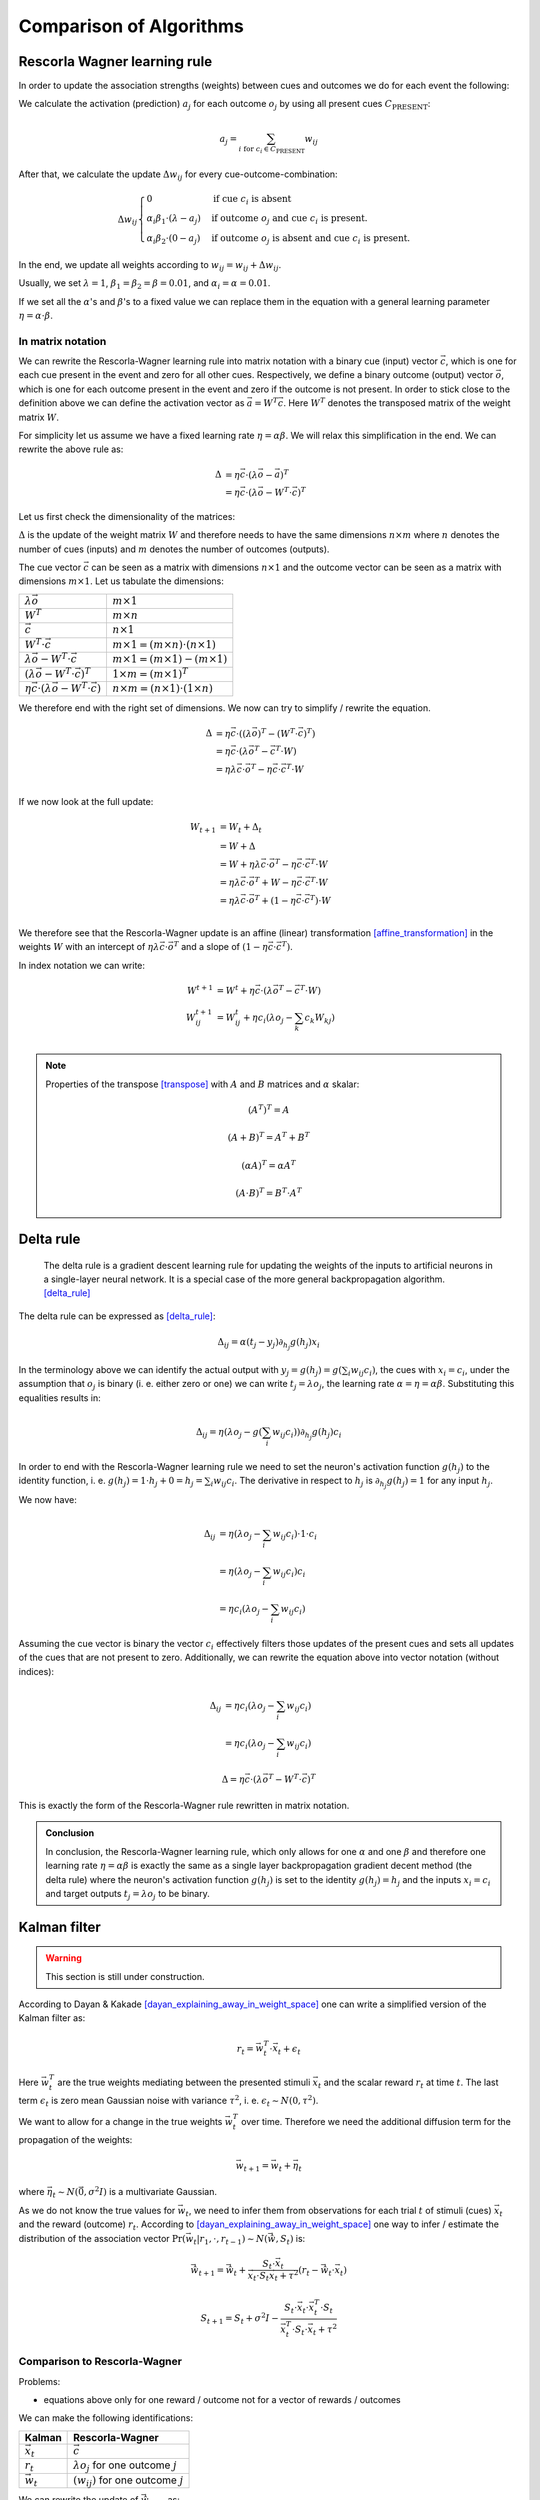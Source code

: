 
.. _comparison_of_algorithms:

Comparison of Algorithms
========================

Rescorla Wagner learning rule
-----------------------------

In order to update the association strengths (weights) between cues and
outcomes we do for each event the following:

We calculate the activation (prediction) :math:`a_j` for each outcome
:math:`o_j` by using all present cues :math:`C_\text{PRESENT}`: 

.. math::

    a_j = \sum_{i \text{ for } c_i \in C_\text{PRESENT}} w_{ij}

After that, we calculate the update :math:`\Delta w_{ij}` for every
cue-outcome-combination:

.. math::
    \Delta w_{ij}
    \begin{cases}
      0                                         & \text{if cue } c_i \text{ is absent}\\
      \alpha_i \beta_1 \cdot (\lambda - a_j )   & \text{if outcome } o_j \text{ and cue } c_i  \text{ is present.}\\
      \alpha_i \beta_2 \cdot (0 - a_j )         & \text{if outcome } o_j \text{ is absent and cue } c_i  \text{ is present.}
    \end{cases}

In the end, we update all weights according to :math:`w_{ij} = w_{ij} + \Delta
w_{ij}`.

Usually, we set :math:`\lambda = 1`, :math:`\beta_1 = \beta_2 = \beta = 0.01`,
and :math:`\alpha_i = \alpha = 0.01`.

If we set all the :math:`\alpha`'s and :math:`\beta`'s to a fixed value we can
replace them in the equation with a general learning parameter :math:`\eta =
\alpha \cdot \beta`.


In matrix notation
^^^^^^^^^^^^^^^^^^
We can rewrite the Rescorla-Wagner learning rule into matrix notation with a
binary cue (input) vector :math:`\vec{c}`, which is one for each cue present in
the event and zero for all other cues. Respectively, we define a binary outcome
(output) vector :math:`\vec{o}`, which is one for each outcome present in the
event and zero if the outcome is not present. In order to stick close to the
definition above we can define the activation vector as :math:`\vec{a} = W^T
\vec{c}`. Here :math:`W^T` denotes the transposed matrix of the weight matrix
:math:`W`.

For simplicity let us assume we have a fixed learning rate :math:`\eta = \alpha
\beta`. We will relax this simplification in the end. We can rewrite the above
rule as:

.. math::

   \Delta &= \eta \vec{c} \cdot (\lambda \vec{o} - \vec{a})^T \\
   &= \eta \vec{c} \cdot (\lambda \vec{o} - W^T \cdot \vec{c})^T
   
Let us first check the dimensionality of the matrices:

:math:`\Delta` is the update of the weight matrix :math:`W` and therefore needs
to have the same dimensions :math:`n \times m` where :math:`n` denotes the
number of cues (inputs) and :math:`m` denotes the number of outcomes (outputs).

The cue vector :math:`\vec{c}` can be seen as a matrix with dimensions :math:`n
\times 1` and the outcome vector can be seen as a matrix with dimensions
:math:`m \times 1`. Let us tabulate the dimensions:

================================================================  ====================================================
:math:`\lambda \vec{o}`                                           :math:`m \times 1`
:math:`W^T`                                                       :math:`m \times n`
:math:`\vec{c}`                                                   :math:`n \times 1`
:math:`W^T \cdot \vec{c}`                                         :math:`m \times 1 = (m \times n) \cdot (n \times 1)`
:math:`\lambda \vec{o} - W^T \cdot \vec{c}`                       :math:`m \times 1 = (m \times 1) - (m \times 1)`
:math:`(\lambda \vec{o} - W^T \cdot \vec{c})^T`                   :math:`1 \times m = (m \times 1)^T`
:math:`\eta \vec{c} \cdot (\lambda \vec{o} - W^T \cdot \vec{c})`  :math:`n \times m = (n \times 1) \cdot (1 \times n)`
================================================================  ====================================================

We therefore end with the right set of dimensions. We now can try to simplify /
rewrite the equation.

.. math::
   \Delta &= \eta \vec{c} \cdot ((\lambda \vec{o})^T - (W^T \cdot \vec{c})^T) \\
   &= \eta \vec{c} \cdot (\lambda \vec{o}^T - \vec{c}^T \cdot W) \\ 
   &= \eta \lambda \vec{c} \cdot \vec{o}^T - \eta \vec{c} \cdot \vec{c}^T \cdot W \\ 

If we now look at the full update:

.. math::

   W_{t + 1} &= W_t + \Delta_t \\
   &= W + \Delta \\
   &= W + \eta \lambda \vec{c} \cdot \vec{o}^T - \eta \vec{c} \cdot \vec{c}^T
   \cdot W \\
   &= \eta \lambda \vec{c} \cdot \vec{o}^T + W - \eta \vec{c} \cdot \vec{c}^T
   \cdot W \\
   &= \eta \lambda \vec{c} \cdot \vec{o}^T + (1 - \eta \vec{c} \cdot \vec{c}^T)
   \cdot W \\

We therefore see that the Rescorla-Wagner update is an affine (linear)
transformation [affine_transformation]_ in the weights :math:`W` with an
intercept of :math:`\eta
\lambda \vec{c} \cdot \vec{o}^T` and a slope of :math:`(1 - \eta \vec{c} \cdot
\vec{c}^T)`.

In index notation we can write:

.. math::

   
   W^{t + 1} &= W^{t} + \eta \vec{c} \cdot (\lambda \vec{o}^T - \vec{c}^T \cdot W) \\ 
   W^{t + 1}_{ij} &= W^{t}_{ij} + \eta c_i (\lambda o_j - \sum_k c_k W_{kj}) \\ 


.. note::

   Properties of the transpose [transpose]_ with :math:`A` and :math:`B`
   matrices and :math:`\alpha` skalar:

   .. math::
      (A^T)^T = A

   .. math::
      (A + B)^T = A^T + B^T

   .. math::
      (\alpha A)^T = \alpha A^T

   .. math::
      (A \cdot B)^T = B^T \cdot A^T



Delta rule
----------

   The delta rule is a gradient descent learning rule for updating the weights
   of the inputs to artificial neurons in a single-layer neural network. It is
   a special case of the more general backpropagation algorithm. [delta_rule]_

The delta rule can be expressed as [delta_rule]_:

.. math::

   \Delta_{ij} = \alpha (t_j - y_j) \partial_{h_j} g(h_j) x_i

In the terminology above we can identify the actual output with :math:`y_j =
g(h_j) = g\left(\sum_i w_{ij} c_i\right)`, the cues with :math:`x_i = c_i`, under the
assumption that :math:`o_j` is binary (i. e. either zero or one) we can write
:math:`t_j = \lambda o_j`, the learning rate :math:`\alpha = \eta = \alpha
\beta`.  Substituting this equalities results in:

.. math::

   \Delta_{ij} = \eta (\lambda o_j - g\left(\sum_i w_{ij} c_i\right)) \partial_{h_j} g(h_j) c_i

In order to end with the Rescorla-Wagner learning rule we need to set the
neuron's activation function :math:`g(h_j)` to the identity function, i. e.
:math:`g(h_j) = 1 \cdot h_j + 0 = h_j = \sum_i w_{ij} c_i`. The derivative in respect
to :math:`h_j` is :math:`\partial_{h_j} g(h_j) = 1` for any input :math:`h_j`.

We now have:

.. math::

   \Delta_{ij} &= \eta (\lambda o_j - \sum_i w_{ij} c_i) \cdot 1 \cdot c_i \\
   &= \eta (\lambda o_j - \sum_i w_{ij} c_i) c_i \\
   &= \eta c_i (\lambda o_j - \sum_i w_{ij} c_i)

Assuming the cue vector is binary the vector :math:`c_i` effectively filters
those updates of the present cues and sets all updates of the cues that are not
present to zero. Additionally, we can rewrite the equation above into vector
notation (without indices):

.. math::

   \Delta_{ij} &= \eta c_i (\lambda o_j - \sum_i w_{ij} c_i) \\
   &= \eta c_i (\lambda o_j - \sum_i w_{ij} c_i)

.. math::

   \Delta = \eta \vec{c} \cdot (\lambda \vec{o}^T - W^T \cdot \vec{c})^T

This is exactly the form of the Rescorla-Wagner rule rewritten in matrix
notation.

.. admonition:: Conclusion

   In conclusion, the Rescorla-Wagner learning rule, which only allows for one
   :math:`\alpha` and one :math:`\beta` and therefore one learning rate
   :math:`\eta = \alpha \beta` is exactly the same as a single layer
   backpropagation gradient decent method (the delta rule) where the neuron's
   activation function :math:`g(h_j)` is set to the identity :math:`g(h_j) =
   h_j` and the inputs :math:`x_i = c_i` and target outputs :math:`t_j =
   \lambda o_j` to be binary.


Kalman filter
-------------

.. warning::

   This section is still under construction.


According to Dayan & Kakade [dayan_explaining_away_in_weight_space]_ one can
write a simplified version of the Kalman filter as:

.. math::

   r_t = \vec{w}^T_t \cdot \vec{x}_t + \epsilon_t

Here :math:`\vec{w}^T_t` are the true weights mediating between the presented stimuli
:math:`\vec{x}_t` and the scalar reward :math:`r_t` at time :math:`t`. The last
term :math:`\epsilon_t` is zero mean Gaussian noise with variance
:math:`\tau^2`, i. e. :math:`\epsilon_t \sim N(0, \tau^2)`.

We want to allow for a change in the true weights :math:`\vec{w}^T_t` over time.
Therefore we need the additional diffusion term for the propagation of the
weights:

.. math::

   \vec{w}_{t + 1} = \vec{w}_t + \vec{\eta}_t

where :math:`\vec{\eta}_t \sim N(\vec{0}, \sigma^2 I)` is a multivariate Gaussian.

As we do not know the true values for :math:`\vec{w}_t`, we need to infer them
from observations for each trial :math:`t` of stimuli (cues) :math:`\vec{x}_t`
and the reward (outcome) :math:`r_t`. According to
[dayan_explaining_away_in_weight_space]_ one way to infer / estimate the
distribution of the association vector :math:`\Pr(\vec{w}_t | r_1, \cdot, r_{t
- 1}) \sim N(\hat{\vec{w}}, S_t)` is:

.. math::

   \hat{\vec{w}}_{t + 1} = \hat{\vec{w}}_t + \frac{ S_t \cdot
   \vec{x}_t}{\vec{x}_t \cdot S_t \vec{x}_t + \tau^2} (r_t - \hat{\vec{w}}_t
   \cdot \vec{x}_t)

.. math::

   S_{t + 1} = S_t + \sigma^2 I - \frac{S_t \cdot \vec{x}_t \cdot \vec{x}_t^T
   \cdot S_t}{\vec{x}^T_t \cdot S_t \cdot \vec{x}_t + \tau^2}


Comparison to Rescorla-Wagner
^^^^^^^^^^^^^^^^^^^^^^^^^^^^^

Problems:

* equations above only for one reward / outcome not for a vector of rewards /
  outcomes

We can make the following identifications:

=================  =============================================
Kalman             Rescorla-Wagner
=================  =============================================
:math:`\vec{x}_t`  :math:`\vec{c}`
:math:`r_t`        :math:`\lambda o_j` for one outcome :math:`j`
:math:`\vec{w}_t`  :math:`(w_{ij})` for one outcome :math:`j`
=================  =============================================

We can rewrite the update of :math:`\hat{\vec{w}}_{t + 1}` as:

.. math::

   W_{ij}^{t + 1} = W_{ij}^{t} + \frac{\sum_k S_{ik}^{j, t} c_k^t}{\sum_l
   \sum_k c_k^t S_{kl}^{j, t} c_l^t + \tau^2} (o_j^t - \sum_k W_{kj}^t c_k^t)

where :math:`S^{j, t}` is the covariance matrix for outcome :math:`j` at trial
/ event :math:`t`. We wrote the trial / event index as a superscript and will
omit it in the following for all events :math:`t`.

If we set the covariance matrix for all outcomes to the identity matrix we get:

.. math::

   W_{ij}^{t + 1} &= W_{ij} + \frac{\sum_k I_{ik} c_k}{\sum_l \sum_k c_k I_{kl}
   c_l + \tau^2} (\lambda o_j - \sum_k W_{kj} c_k) \\
   &= W_{ij} + \frac{c_i}{\sum_k c_k c_k + \tau^2} (\lambda o_j - \sum_k W_{kj} c_k) \\
   &= W_{ij} + \frac{1}{\sum_k c_k c_k + \tau^2} c_i (\lambda o_j - \sum_k W_{kj} c_k) \\
   &= W_{ij} + \eta^t c_i (\lambda o_j - \sum_k W_{kj} c_k) \\

where we have a variable learning rate which is smaller for events with many
cues and larger for events with few cues:

.. math::

   \eta^t = \frac{1}{\sum_k c_k^t c_k^t + \tau^2}

Note that :math:`\sum_k c_k^t c_k^t` is the number of cues in event :math:`t`.

.. admonition:: Conclusion

   Except for the variable learning rate the equation is identical to the
   Rescorla Wagner learning rule. If we set the variance-covariance matrix of
   the distribution of the association vector :math:`\vec{w}`, which is assumed
   to be multinomial, to the identity matrix. Furthermore, we need to assume
   that we have only binary stimuli / cues / inputs and a binary reward.

.. warning::

   Did I made somewhere some error? Is this sound? --Tino


Useful Links for Kalman filters
^^^^^^^^^^^^^^^^^^^^^^^^^^^^^^^

* https://math.stackexchange.com/questions/840662/an-explanation-of-the-kalman-filter


References
----------

.. [affine_transformation] Affine transformation. https://en.wikipedia.org/wiki/Affine_transformation

.. [transpose] Transpose. https://en.wikipedia.org/wiki/Transpose

.. [delta_rule] Delta rule. https://en.wikipedia.org/wiki/Delta_rule

.. [dayan_explaining_away_in_weight_space] https://homes.cs.washington.edu/~sham/papers/neuro/kd_weight.pdf
